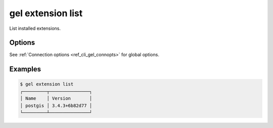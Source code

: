 .. _ref_cli_gel_extension_list:

==================
gel extension list
==================

List installed extensions.

.. cli:synopsis::

  gel extension list [<options>]

Options
=======

See :ref:`Connection options <ref_cli_gel_connopts>` for global options.

Examples
========

.. code-block:: bash

  $ gel extension list
  ┌─────────┬───────────────┐
  │ Name    │ Version       │
  │ postgis │ 3.4.3+6b82d77 │
  └─────────┴───────────────┘
